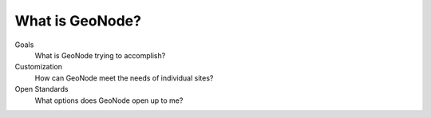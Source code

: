 What is GeoNode?
================

Goals
  What is GeoNode trying to accomplish?

Customization
  How can GeoNode meet the needs of individual sites?

Open Standards
  What options does GeoNode open up to me?

